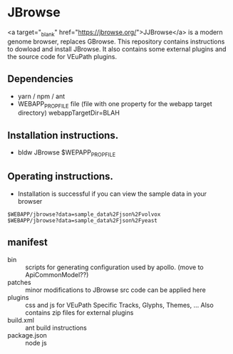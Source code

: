 * JBrowse

<a target="_blank" href="https://jbrowse.org/">JJBrowse</a> is a modern genome browser, replaces GBrowse.
This repository contains instructions to dowload and install JBrowse.  It also contains some external plugins and the source code for VEuPath plugins.  

** Dependencies

   + yarn / npm / ant
   + WEBAPP_PROP_FILE file (file with one property for the webapp target directory)
      webappTargetDir=BLAH

** Installation instructions.

   + bldw JBrowse $WEPAPP_PROP_FILE

** Operating instructions.

   + Installation is successful if you can view the sample data in your browser

   #+begin_example
     $WEBAPP/jbrowse?data=sample_data%2Fjson%2Fvolvox
     $WEBAPP/jbrowse?data=sample_data%2Fjson%2Fyeast
   #+end_example

** manifest

   + bin :: scripts for generating configuration used by apollo.  (move to ApiCommonModel??)
   + patches :: minor modifications to JBrowse src code can be applied here
   + plugins :: css and js for VEuPath Specific Tracks, Glyphs, Themes, ...  Also contains zip files for external plugins
   + build.xml :: ant build instructions
   + package.json :: node js

